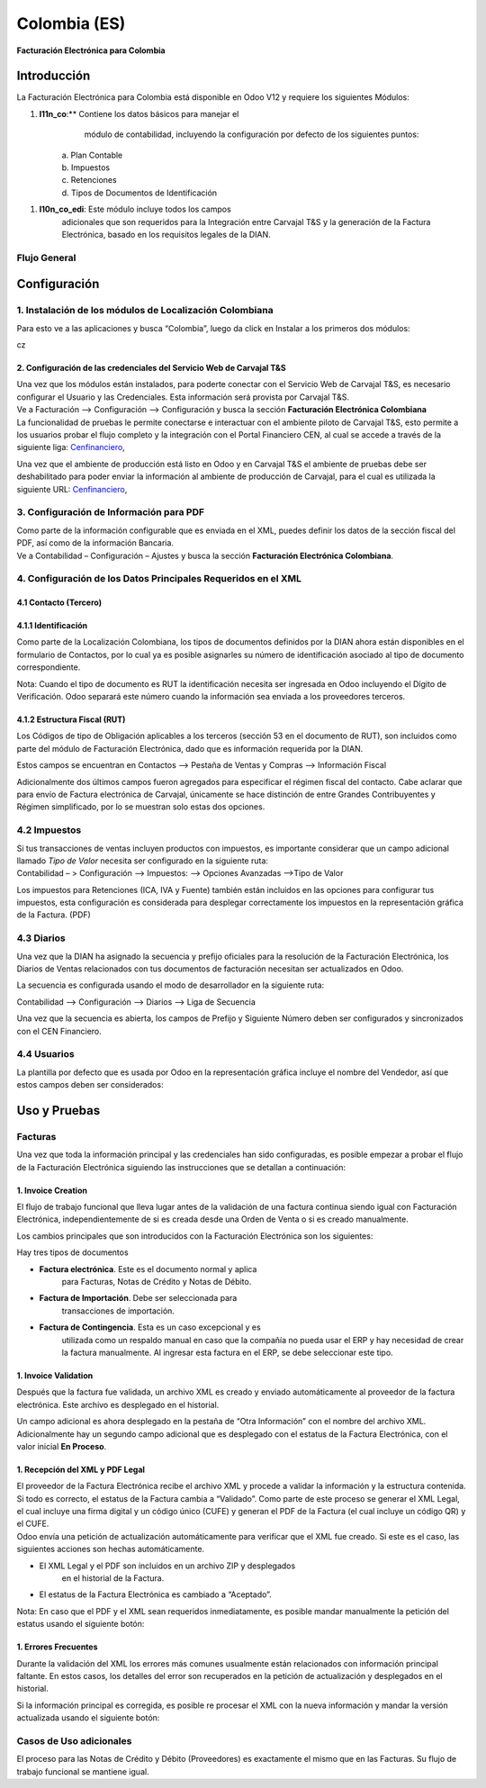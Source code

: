 =============
Colombia (ES)
=============

**Facturación Electrónica para Colombia**

Introducción
============

La Facturación Electrónica para Colombia está disponible en Odoo V12 y
requiere los siguientes Módulos:

1. **l11n_co**:** Contiene los datos básicos para manejar el
       módulo de contabilidad, incluyendo la configuración por defecto
       de los siguientes puntos:

    | a. Plan Contable
    | b. Impuestos
    | c. Retenciones
    | d. Tipos de Documentos de Identificación

1. **l10n_co_edi**: Este módulo incluye todos los campos
       adicionales que son requeridos para la Integración entre Carvajal
       T&S y la generación de la Factura Electrónica, basado en los
       requisitos legales de la DIAN.

Flujo General
-------------

Configuración
=============

1. Instalación de los módulos de Localización Colombiana
--------------------------------------------------------

Para esto ve a las aplicaciones y busca “Colombia”, luego da click en
Instalar a los primeros dos módulos:

cz

2. Configuración de las credenciales del Servicio Web de Carvajal T&S
~~~~~~~~~~~~~~~~~~~~~~~~~~~~~~~~~~~~~~~~~~~~~~~~~~~~~~~~~~~~~~~~~~~~~

| Una vez que los módulos están instalados, para poderte conectar con el
  Servicio Web de Carvajal T&S, es necesario configurar el Usuario y las
  Credenciales. Esta información será provista por Carvajal T&S.
| Ve a Facturación –> Configuración –> Configuración y busca la sección
  **Facturación Electrónica Colombiana**

.. image:: media/colombia_ES02.png
  :align: center

| La funcionalidad de pruebas le permite conectarse e interactuar con el
  ambiente piloto de Carvajal T&S, esto permite a los usuarios probar el
  flujo completo y la integración con el Portal Financiero CEN, al cual
  se accede a través de la siguiente liga: `Cenfinanciero <https://cenfinancierolab.cen.biz>`__, 

Una vez que el ambiente de producción está listo en Odoo y en Carvajal
T&S el ambiente de pruebas debe ser deshabilitado para poder enviar la
información al ambiente de producción de Carvajal, para el cual es
utilizada la siguiente URL: `Cenfinanciero <https://cenfinancierolab.cen.biz>`__, 

3. Configuración de Información para PDF
----------------------------------------

| Como parte de la información configurable que es enviada en el XML,
  puedes definir los datos de la sección fiscal del PDF, así como de la
  información Bancaria.
| Ve a Contabilidad – Configuración – Ajustes y busca la sección
  **Facturación Electrónica Colombiana**.

.. image:: media/colombia_ES03.png
  :align: center

4. Configuración de los Datos Principales Requeridos en el XML
--------------------------------------------------------------

4.1 Contacto (Tercero)
~~~~~~~~~~~~~~~~~~~~~~

4.1.1 Identificación
~~~~~~~~~~~~~~~~~~~~


Como parte de la Localización Colombiana, los tipos de documentos
definidos por la DIAN ahora están disponibles en el formulario de
Contactos, por lo cual ya es posible asignarles su número de
identificación asociado al tipo de documento correspondiente.

.. image:: media/colombia_ES04.png
  :align: center

Nota: Cuando el tipo de documento es RUT la identificación necesita ser
ingresada en Odoo incluyendo el Dígito de Verificación. Odoo separará
este número cuando la información sea enviada a los proveedores
terceros.

4.1.2 Estructura Fiscal (RUT)
~~~~~~~~~~~~~~~~~~~~~~~~~~~~~

Los Códigos de tipo de Obligación aplicables a los terceros (sección 53
en el documento de RUT), son incluidos como parte del módulo de
Facturación Electrónica, dado que es información requerida por la DIAN.

Estos campos se encuentran en Contactos –> Pestaña de Ventas y Compras
–> Información Fiscal

.. image:: media/colombia_ES05.png
  :align: center

Adicionalmente dos últimos campos fueron agregados para especificar el
régimen fiscal del contacto. Cabe aclarar que para envío de Factura
electrónica de Carvajal, únicamente se hace distinción de entre Grandes
Contribuyentes y Régimen simplificado, por lo se muestran solo estas dos
opciones.

4.2 Impuestos
-------------

| Si tus transacciones de ventas incluyen productos con impuestos, es
  importante considerar que un campo adicional llamado *Tipo de Valor*
  necesita ser configurado en la siguiente ruta:
| Contabilidad – > Configuración –> Impuestos: –> Opciones Avanzadas
  –>Tipo de Valor

.. image:: media/colombia_ES06.png
  :align: center

Los impuestos para Retenciones (ICA, IVA y Fuente) también están
incluidos en las opciones para configurar tus impuestos, esta
configuración es considerada para desplegar correctamente los impuestos
en la representación gráfica de la Factura. (PDF)

.. image:: media/colombia_ES07.png
  :align: center

4.3 Diarios
-----------

Una vez que la DIAN ha asignado la secuencia y prefijo oficiales para la
resolución de la Facturación Electrónica, los Diarios de Ventas
relacionados con tus documentos de facturación necesitan ser
actualizados en Odoo.

La secuencia es configurada usando el modo de desarrollador en la
siguiente ruta:

Contabilidad –> Configuración –> Diarios –> Liga de Secuencia

.. image:: media/colombia_ES08.png
  :align: center

Una vez que la secuencia es abierta, los campos de Prefijo y Siguiente
Número deben ser configurados y sincronizados con el CEN Financiero.

.. image:: media/colombia_ES09.png
  :align: center

4.4 Usuarios
------------

La plantilla por defecto que es usada por Odoo en la representación
gráfica incluye el nombre del Vendedor, así que estos campos deben ser
considerados:

.. image:: media/colombia_ES10.png
  :align: center

Uso y Pruebas
=============

Facturas
--------

Una vez que toda la información principal y las credenciales han sido
configuradas, es posible empezar a probar el flujo de la Facturación
Electrónica siguiendo las instrucciones que se detallan a continuación:

1. Invoice Creation
~~~~~~~~~~~~~~~~~~~

El flujo de trabajo funcional que lleva lugar antes de la validación de
una factura continua siendo igual con Facturación Electrónica,
independientemente de si es creada desde una Orden de Venta o si es
creado manualmente.

Los cambios principales que son introducidos con la Facturación
Electrónica son los siguientes:

Hay tres tipos de documentos

-  **Factura electrónica**. Este es el documento normal y aplica
       para Facturas, Notas de Crédito y Notas de Débito.

-  **Factura de Importación**. Debe ser seleccionada para
       transacciones de importación.

-  **Factura de Contingencia**. Esta es un caso excepcional y es
       utilizada como un respaldo manual en caso que la compañía no
       pueda usar el ERP y hay necesidad de crear la factura
       manualmente. Al ingresar esta factura en el ERP, se debe
       seleccionar este tipo.

.. image:: media/colombia_ES11.png
  :align: center

1. Invoice Validation
~~~~~~~~~~~~~~~~~~~~~

Después que la factura fue validada, un archivo XML es creado y enviado
automáticamente al proveedor de la factura electrónica. Este archivo es
desplegado en el historial.

.. image:: media/colombia_ES12.png
  :align: center

Un campo adicional es ahora desplegado en la pestaña de “Otra
Información” con el nombre del archivo XML. Adicionalmente hay un
segundo campo adicional que es desplegado con el estatus de la Factura
Electrónica, con el valor inicial **En Proceso**.

.. image:: media/colombia_ES13.png
  :align: center

1. Recepción del XML y PDF Legal
~~~~~~~~~~~~~~~~~~~~~~~~~~~~~~~~

| El proveedor de la Factura Electrónica recibe el archivo XML y procede
  a validar la información y la estructura contenida. Si todo es
  correcto, el estatus de la Factura cambia a “Validado”. Como parte de
  este proceso se generar el XML Legal, el cual incluye una firma
  digital y un código único (CUFE) y generan el PDF de la Factura (el
  cual incluye un código QR) y el CUFE.

| Odoo envía una petición de actualización automáticamente para
  verificar que el XML fue creado. Si este es el caso, las siguientes
  acciones son hechas automáticamente.

-  El XML Legal y el PDF son incluidos en un archivo ZIP y desplegados
       en el historial de la Factura.

.. image:: media/colombia_ES14.png
  :align: center

-  El estatus de la Factura Electrónica es cambiado a “Aceptado”.

.. image:: media/colombia_ES15.png
  :align: center

Nota: En caso que el PDF y el XML sean requeridos inmediatamente, es
posible mandar manualmente la petición del estatus usando el siguiente
botón:

.. image:: media/colombia_ES16.png
  :align: center

1. Errores Frecuentes
~~~~~~~~~~~~~~~~~~~~~

Durante la validación del XML los errores más comunes usualmente están
relacionados con información principal faltante. En estos casos, los
detalles del error son recuperados en la petición de actualización y
desplegados en el historial.

.. image:: media/colombia_ES17.png
  :align: center

Si la información principal es corregida, es posible re procesar el XML
con la nueva información y mandar la versión actualizada usando el
siguiente botón:

.. image:: media/colombia_ES18.png
  :align: center

.. image:: media/colombia_ES19.png
  :align: center

Casos de Uso adicionales
------------------------

El proceso para las Notas de Crédito y Débito (Proveedores) es
exactamente el mismo que en las Facturas. Su flujo de trabajo funcional
se mantiene igual.
